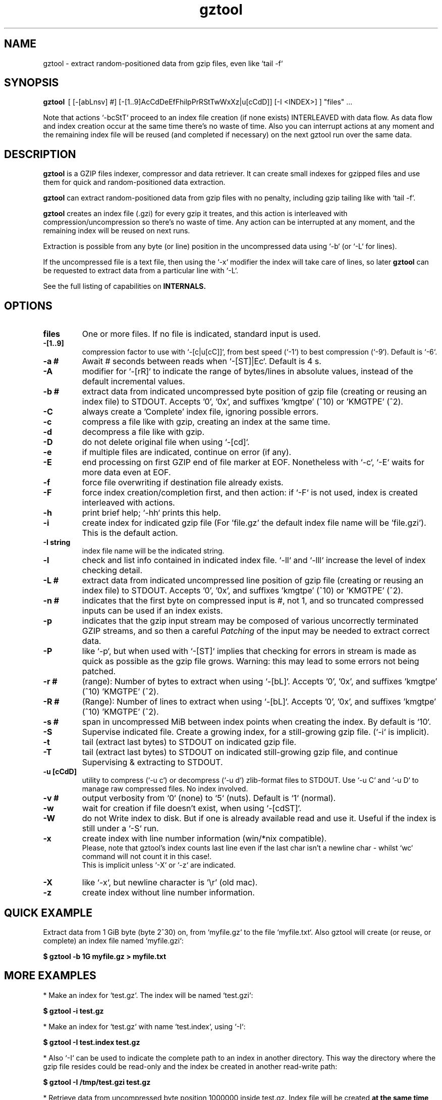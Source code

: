 .\"                                      Hey, EMACS: -*- nroff -*-
.\" (C) Copyright 2021 Roberto S. Galende <roberto.s.galende@gmail.com>,
.\"
.\" First parameter, NAME, should be all caps
.\" Second parameter, SECTION, should be 1-8, maybe w/ subsection
.\" other parameters are allowed: see man(7), man(1)
.TH gztool 1 "Jul 08 2021" "gztool v1.4"
.\" Please adjust this date whenever revising the manpage.
.\"
.\" Some roff macros, for reference:
.\" .nh        disable hyphenation
.\" .hy        enable hyphenation
.\" .ad l      left justify
.\" .ad b      justify to both left and right margins
.\" .nf        disable filling
.\" .fi        enable filling
.\" .br        insert line break
.\" .sp <n>    insert n+1 empty lines
.\" for manpage-specific macros, see man(7)
.SH NAME
gztool \- extract random-positioned data from gzip files, even like `tail -f`
.SH SYNOPSIS
.B gztool
.RI \ [\ [-[abLnsv]\ #]\ [-[1..9]AcCdDeEfFhilpPrRStTwWxXz|u[cCdD]]\ [-I\ <INDEX>]\ ]\ "files"\ ...
.br

Note that actions `-bcStT` proceed to an index file creation (if
none exists) INTERLEAVED with data flow. As data flow and
index creation occur at the same time there's no waste of time.
Also you can interrupt actions at any moment and the remaining
index file will be reused (and completed if necessary) on the
next gztool run over the same data.
.SH DESCRIPTION
\fBgztool\fP is a GZIP files indexer, compressor and data retriever.
It can create small indexes for gzipped files and use them
for quick and random-positioned data extraction.

\fBgztool\fP can extract random-positioned data from gzip files with no penalty,
including gzip tailing like with `tail -f`.

\fBgztool\fP creates an index file (.gzi) for every gzip it treates,
and this action is interleaved with compression/uncompression
so there's no waste of time. Any action can be interrupted at
any moment, and the remaining index will be reused on next runs.

Extraction is possible from any byte (or line) position
in the uncompressed data using `-b` (or `-L` for lines).

If the uncompressed file is a text file, then using
the `-x` modifier the index will take care of lines, so later \fBgztool\fP can be
requested to extract data from a particular line with `-L`.

See the full listing of capabilities on \fBINTERNALS\fp.
.BR
.SH OPTIONS
.TP
.BR \fBfiles\fP
One or more files. If no file is indicated, standard input is used.
.TP
.BR \-[1..9]
compression factor to use with `-[c|u[cC]]`, from best speed (`-1`) to best compression (`-9`). Default is `-6`.
.TP
.BR \-a\ #
Await # seconds between reads when `-[ST]|Ec`. Default is 4 s.
.TP
.BR \-A
modifier for `-[rR]` to indicate the range of bytes/lines in absolute values, instead of the default incremental values.
.TP
.BR \-b\ #
extract data from indicated uncompressed byte position of
gzip file (creating or reusing an index file) to STDOUT.
Accepts '0', '0x', and suffixes 'kmgtpe' (^10) or 'KMGTPE' (^2).
.TP
.BR \-C
always create a 'Complete' index file, ignoring possible errors.
.TP
.BR \-c
compress a file like with gzip, creating an index at the same time.
.TP
.BR \-d
decompress a file like with gzip.
.TP
.BR \-D
do not delete original file when using `-[cd]`.
.TP
.BR \-e
if multiple files are indicated, continue on error (if any).
.TP
.BR \-E
end processing on first GZIP end of file marker at EOF.
Nonetheless with `-c`, `-E` waits for more data even at EOF.
.TP
.BR \-f
force file overwriting if destination file already exists.
.TP
.BR \-F
force index creation/completion first, and then action:
if `-F` is not used, index is created interleaved with actions.
.TP
.BR \-h
print brief help; `-hh` prints this help.
.TP
.BR \-i
create index for indicated gzip file (For 'file.gz' the default 
index file name will be 'file.gzi'). This is the default action.
.TP
.BR \-I\ string
index file name will be the indicated string.
.TP
.BR \-l
check and list info contained in indicated index file.
`-ll` and `-lll` increase the level of index checking detail.
.TP
.BR \-L\ #
extract data from indicated uncompressed line position of
gzip file (creating or reusing an index file) to STDOUT.
Accepts '0', '0x', and suffixes 'kmgtpe' (^10) or 'KMGTPE' (^2).
.TP
.BR \-n\ #
indicates that the first byte on compressed input is #, not 1,
and so truncated compressed inputs can be used if an index exists.
.TP
.BR \-p
indicates that the gzip input stream may be composed of various
uncorrectly terminated GZIP streams, and so then a careful
\fIPatching\fP of the input may be needed to extract correct data.
.TP
.BR \-P
like `-p`, but when used with `-[ST]` implies that checking
for errors in stream is made as quick as possible as the gzip file
grows. Warning: this may lead to some errors not being patched.
.TP
.BR \-r\ #
(range): Number of bytes to extract when using `-[bL]`.
Accepts '0', '0x', and suffixes 'kmgtpe' (^10) 'KMGTPE' (^2).
.TP
.BR \-R\ #
(Range): Number of lines to extract when using `-[bL]`.
Accepts '0', '0x', and suffixes 'kmgtpe' (^10) 'KMGTPE' (^2).
.TP
.BR \-s\ #
span in uncompressed MiB between index points when
creating the index. By default is `10`.
.TP
.BR \-S
Supervise indicated file.
Create a growing index,
for a still-growing gzip file. (`-i` is implicit).
.TP
.BR \-t
tail (extract last bytes) to STDOUT on indicated gzip file.
.TP
.BR \-T
tail (extract last bytes) to STDOUT on indicated still-growing
gzip file, and continue Supervising & extracting to STDOUT.
.TP
.BR \-u\ [cCdD]
utility to compress (`-u c`) or decompress (`-u d`)
zlib-format files to STDOUT. Use `-u C` and `-u D`
to manage raw compressed files. No index involved.
.TP
.BR \-v\ #
output verbosity
from `0` (none) to `5` (nuts). Default is `1` (normal).
.TP
.BR \-w
wait for creation if file doesn't exist, when using `-[cdST]`.
.TP
.BR \-W
do not Write index to disk. But if one is already available
read and use it. Useful if the index is still under a `-S` run.
.TP
.BR \-x
create index with line number information (win/*nix compatible).
.br
Please, note that gztool's index counts last line even if the last char isn't a newline char - whilst `wc` command will not count it in this case!.
.br
This is implicit unless `-X` or `-z` are indicated.
.TP
.BR \-X
like `-x`, but newline character is '\\r' (old mac).
.TP
.BR \-z
create index without line number information.
.br
.SH QUICK EXAMPLE
Extract data from 1 GiB byte (byte 2^30) on,
from `myfile.gz` to the file `myfile.txt`. Also gztool will
create (or reuse, or complete) an index file named `myfile.gzi`:

.BR \ \ \ \ $\ gztool\ -b\ 1G\ myfile.gz\ >\ myfile.txt
.br

.SH MORE EXAMPLES
.br
* Make an index for `test.gz`. The index will be named `test.gzi`:

.BR \ \ \ \ $\ gztool\ -i\ test.gz
.br


* Make an index for `test.gz` with name `test.index`, using `-I`:

.BR \ \ \ \ $\ gztool\ -I\ test.index\ test.gz
.br

* Also `-I` can be used to indicate the complete path to an index in another directory. This way the directory where the gzip file resides could be read-only and the index be created in another read-write path:

.BR \ \ \ \ $\ gztool\ -I\ /tmp/test.gzi\ test.gz
.br

* Retrieve data from uncompressed byte position 1000000 inside test.gz. Index file will be created \fBat the same time\fP (named `test.gzi`):

.BR \ \ \ \ $\ gztool\ -b\ 1m\ test.gz
.br


* \fBSupervise an still-growing gzip file and generate the index for it on-the-fly\fP. The index file name will be `openldap.log.gzi` in this case. `gztool` will execute until interrupted (it can also stop at first end-of-gzip data with `-E`):

.BR \ \ \ \ $\ gztool\ -S\ openldap.log.gz
.br


* The previous command can be sent to background and with no verbosity, so we can forget about it:

.BR \ \ \ \ $\ gztool\ -v0\ -S\ openldap.log.gz\ &
.br


Creating and index for all "*gz" files in a directory:

.BR \ \ \ \ $\ gztool\ -i\ *gz
.br


* Extract data from `project.gz` byte at 1 GiB to STDOUT, and use `grep` on this output. Index file name will be `project.gzi`:

.BR \ \ \ \ $\ gztool\ -b\ 1G\ project.gz\ |\ grep\ -i\ "balance\ =\ "
.br


* Please, note that STDOUT is used for data extraction with `-bcdtT` modifiers, so an explicit command line redirection is needed if output is to be stored in a file:

.BR \ \ \ \ $\ gztool\ -b\ 99m\ project.gz\ >\ uncompressed.data
.br


* Extract data from a gzipped file which index is still growing with a `gztool -S` process that is monitoring the (still-growing) gzip file: in this case the use of `-W` will not try to update the index on disk so the other process is not disturb! (Note that `gztool` always tries to update the index used if it thinks it's necessary):

.BR \ \ \ \ $\ gztool\ -Wb\ 100k\ still-growing-gzip-file.gz\ >\ mytext
.br


* Extract data from line 10 million, to STDOUT:

.BR \ \ \ \ $\ gztool\ -L\ 10m\ compressed_text_file.gz
.br


* Nonetheless note that if in the precedent example an index was previously created for the gzip file without the `-x` parameter (or not using `-L`), \fBas it doesn't contain line numbering info\fP, `gztool` will complain and stop. This can be circumvented by telling `gztool` to use another new index file name (`-I`), or even not using anyone at all with `-W` (do not write index) and an index file name that doesn't exists (in this case `None` - it won't be created because of `-W`), and so ((just) this time) the gzip will be processed from the beginning:

.BR \ \ \ \ $\ gztool\ -L\ 10m\ -WI\ None\ compressed_text_file.gz
.br


* Extract all data from a \fBrsyslog's veryRobustZip\fP (//www.rsyslog.com/doc/v8-stable/configuration/modules/omfile.html#veryrobustzip) that contains dirty data. This *corrupted-gzip-files* can arise when using \fBrsyslog's veryRobustZip omfile option\fP and the process that is logging is abruptly terminated and then restarted - this produces an incorrectly-terminated-gzip stream that is followed by another gzip stream **in the same file**. `gzip` (nor `zlib`) cannot read this files beyond the point of error. But `gztool` can correctly extract all data (and only good data) using `-p` (*patch*) parameter:

.BR \ \ \ \ $\ gztool\ -p\ -b0\ compressed_text_file.gz
.br

This creates, as usual, the index file `compressed_text_file.gzi`. In order to not create it, `-W` (*do not Write index*) can be used:

.BR \ \ \ \ $\ gztool\ -pWb0\ compressed_text_file.gz
.br

Note that `-p` can require up to twice the time for decompression, because it performs two decompression processes: the usual one, and another one that is performed **in advance** of the usual and which is the one that detects errors, marks them, and finds new entry points to end/begin the decompression circumventing the problems.
.br
Note also that these *corrupted-gzip-files* should be always decompressed with `-p` parameter, even if a `gztool` index file exists for them, because the index file stores entry points, but does not store where do errors occur in the `gzip` file.
That said, if the `-[bL]` point of extraction is beyond the point(s) of error in the `gzip` file and an index file exists, then the decompression can proceed fine without `-p`, as the index points stored in the index file are always clean.
.br


* When tailing an still-growing gzip file (`-T`) that could contain errors at some point, one may still want to obtain output from the gzip stream as soon as possible - this is what the patching option `-P` is for (like `-p` but capitalized): with `-p` `gztool` decompress the stream about 48 kiB ahead of the output that is actually shown/written in order to catch possible gzip-stream errors ahead of output, and so maintain always a clean output without error-introduced artifacts. This has the side effect that output must always wait for that 48 kiB of data to be available in advance, which if the file grows slowly can take a very long time. With `-P` the buffer-ahead restriction is relaxed to just as few bytes as available before reaching end-of-file and waiting for new data, so responsiveness is as quick as without `-p`. The side effect of `-P` is that depending on the gzip file some errors may lead to incorrect output being shown/written - though in this case a "\fBPATCHING WARNING\fP" would be shown (to stderr).

.BR \ \ \ \ $\ gztool\ -PT\ application_log.gz
.br

The same applies to `-S` though in this case there's no output, as only the index is being constructed:

.BR \ \ \ \ $\ gztool\ -PS\ application_log.gz
.br


* To tail to stdout, \fIlike a\fP `tail -f`, an still-growing gzip file (an index file will be created with name `still-growing-gzip-file.gzi` in this case):

.BR \ \ \ \ $\ gztool\ -T\ still-growing-gzip-file.gz
.br


* More on files still being "Supervised" (`-S`) by another `gztool` instance: they can also be tailed \fIà la\fP `tail -f` without updating the index on disk using `-W`:

.BR \ \ \ \ $\ gztool\ -WT\ still-growing-gzip-file.gz
.br


* Compress (`-c`) an still growing (`-E`) file: in this case both `still-growing-file.gz` and `still-growing-file.gzi` files will be created \fIon-the-fly\fP as the source file grows. Note that in order to terminate compression, Ctrl+C must be used to kill gztool: this results in an incomplete-gzip-file as per GZIP standard, but this is not important as it will contain all the source data, and both `gzip` and `gztool` (or any other tool) can correctly and completely decompress it:

.BR \ \ \ \ $\ gztool\ -Ec\ still-growing-file
.br


* If you have an \fIincomplete\fP index file (it just does not have the length of the source data, as it didn't correctly finish) and want to make it complete and so that the length of the uncompressed data be stored, just unconditionally \fIcomplete\fP it with `-C` with a new `-i` run over your gzip file: note that as the existent index data is used (in this case the file `my-incomplete-gzip-data.gzi`), only last compressed bytes are decompressed to complete this action:

.BR \ \ \ \ $\ gztool\ -Ci\ my-incomplete-gzip-data.gz
.br


* Decompress a file like with gzip (`-d`), but do not delete (`-D`) the original one: Decompressed file will be `myfile`. Note that gzipped file \fBmust\fP have a ".gz" extension or `gztool` will complain:

.BR \ \ \ \ $\ gztool\ -Dd\ myfile.gz
.br


* Decompress a file that does not have ".gz" file extension, like with gzip (`-d`):

.BR \ \ \ \ $\ cat\ mycompressedfile\ |\ gztool\ -d\ >\ my_uncompressed_file
.br


* Show internals of all index files in this directory. `-e` is used not to stop the process on the first error, if a `*.gzi` file is not a valid gzip index file. The `-ll` list option repetition will show data about each index point. `-lll` also decompress each point's window to ensure index integrity:

.BR \ \ \ \ $\ gztool\ -ell\ *.gzi
.br


If `gztool` finds the gzip file companion of the index file, some statistics are shown, like the index/gzip size ratio, or the ratio of compression of the gzip file. 
Also, if the gzip is complete, the size of the uncompressed data is shown. This number is interesting if the gzip file is bigger than 4 GiB, in which case `gunzip -l` cannot correctly calculate it as it is limited to a 32 bit counter (see //tools.ietf.org/html/rfc1952#page-5), or if the gzip file is in `bgzip` format, in which case `gunzip -l` would only show data about the first block (< 64 kiB).
.br
Note that `gztool -l` tries to guess the companion gzip file of the index looking for a file with the same name, but without the `i` of the `.gzi` file name extension, or without the `.gzi`. But the gzip file name can also be directly indicated with this format:

.BR \ \ \ \ $\ gztool\ -l\ -I\ index_filename\ gzip_filename
.br

In this latter case only a pair of index+gzip filenames can be indicated with each use.
.br


* Use a truncated gzip file (100000 first bytes are removed: (not zeroed, removed); if they're zeroed cautions are the same, but `-n` is not needed), to extract from byte 20 MiB, \fBusing a previously generated index\fP: as far as the `-b` parameter refers to a byte \fBafter\fP an index point (See `-ll`) and `-n` be less than that needed first index point, this is always possible. In this case \fI-I gzip_filename.gzi\fP is implicit:


.BR \ \ \ \ $\ gztool\ -n\ 100001\ -b\ 20M\ gzip_filename.gz
.br

Take into account that, as shown, the first byte of the truncated `gzip_filename.gz` file is numbered **100001**, that is, the bytes retain the order number in which they appear in the original file (that's the reason why it is not the *1* byte).
.br
Please, note that index point positions at index file \fBmay require also the previous byte\fP to be available in the truncated gzip file, as gzip stream is not byte-rounded but a stream of pure bits. Thus \fIif you're thinking on truncating a gzip file, please do it always at least by one byte before the indicated index point in the gzip\fP - as said, it may not be needed, but in 7 of 8 cases it is needed.
.br

.SH INTERNALS
By default gzip-compressed files cannot be accessed in random mode: any byte required at position N requires the complete gzip file to be decompressed from the beginning to the N byte.   
Nonetheless Mark Adler, the author of zlib (//github.com/madler/zlib), provided years ago a cryptic file named `zran.c` (//github.com/madler/zlib/blob/master/examples/zran.c) that creates an "index" of "windows" filled with 32 kiB of uncompressed data at different positions along the un/compressed file, which can be used to initialize the zlib library and make it behave as if compressed data begin there.   

\fBgztool\fP builds upon zran.c to provide a useful command line tool. 
Also, some optimizations has been made:

.br
* \fBgztool\fP can correctly read \fIincomplete gzip-concatenated-files\fP (using `-p`), that is, a gzip composed of a concatenation of `gzip` files, some of which are not correctly terminated. This can happen, for example, when using \fIrsyslog's veryRobustZip omfile option\fP (//www.rsyslog.com/doc/v8-stable/configuration/modules/omfile.html#veryrobustzip) and the process that is logging is abruptly terminated and then restarted.
.br

* \fBgztool\fP can store line numbering information in the index (use only if source data is text!), and retrieve data from a specific line number using `-L`. (Using `-[xXz]` when creating the index selects Unix new line format (default), old Mac new line format, or no line information respectively.)
.br

* \fBgztool\fP can \fBSupervise an still-growing gzip file\fP (for example, a log created by rsyslog directly in gzip format) and generate the index on-the-fly, thus reducing in the practice to zero the time of index creation. See `-S`.
.br

* extraction of data and index creation are interleaved, so there's no waste of time for the index creation.
.br

* \fBindex files are reusable\fP, so they can be stopped at any time and reused and/or completed later.
.br

* an \fIex novo\fP index file format has been created to store the index
.br

* span between index points is raised by default from 1 MiB to 10 MiB, and can be adjusted with `-s` (\fIspan\fP).
.br

* windows \fBare compressed\fP in file
.br

* windows are not loaded in memory unless they're needed, so the application memory footprint is fairly low (< 1 MiB)
.br

* \fBgztool\fP can compress files (`-c`) and at the same time generate an index that is about 10-100 times smaller than if the index is generated after the file has already been compressed with gzip.
.br

* \fBCompatible with `bgzip` files\fP (//www.htslib.org/doc/bgzip.html)
.br

* \fBCompatible with complete `gzip` concatenated files\fP
.br

* \fBCompatible with rsyslog's veryRobustZip omfile option\fP (variable-short-uncompressed complete-gzip-block sizes)
.br

* data can be provided from/to stdin/stdout
.br

* \fBgztool\fP can be used to remotely retrieve just a small part of a bigger gzip compressed file and successfully decompress it locally. See //unix.stackexchange.com/questions/429197/#541903 . Just note that the \fBgztool\fP \fIindex file\fP must be also available.
.br

.SH PROJECT HOME PAGE
//github.com/circulosmeos/gztool
.SH SEE ALSO
.BR gzip (1),
.BR gunzip (1),
.BR zlib (3)
.SH AUTHOR
This program was written by Roberto S. Galende <roberto.s.galende@gmail.com>
on work by Mark Adler's zlib (examples/zran.c) and is copyrighted under zlib licence terms.
.br
